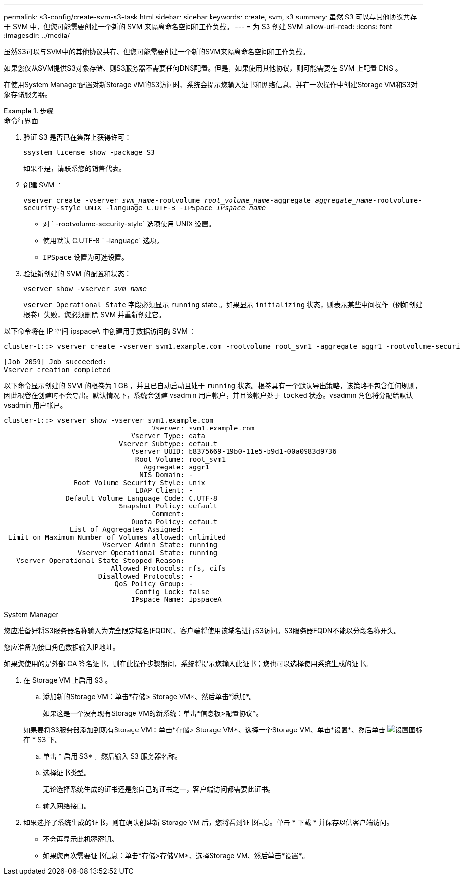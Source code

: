 ---
permalink: s3-config/create-svm-s3-task.html 
sidebar: sidebar 
keywords: create, svm, s3 
summary: 虽然 S3 可以与其他协议共存于 SVM 中，但您可能需要创建一个新的 SVM 来隔离命名空间和工作负载。 
---
= 为 S3 创建 SVM
:allow-uri-read: 
:icons: font
:imagesdir: ../media/


[role="lead"]
虽然S3可以与SVM中的其他协议共存、但您可能需要创建一个新的SVM来隔离命名空间和工作负载。

如果您仅从SVM提供S3对象存储、则S3服务器不需要任何DNS配置。但是，如果使用其他协议，则可能需要在 SVM 上配置 DNS 。

在使用System Manager配置对新Storage VM的S3访问时、系统会提示您输入证书和网络信息、并在一次操作中创建Storage VM和S3对象存储服务器。

.步骤
[role="tabbed-block"]
====
.命令行界面
--
. 验证 S3 是否已在集群上获得许可：
+
`ssystem license show -package S3`

+
如果不是，请联系您的销售代表。

. 创建 SVM ：
+
`vserver create -vserver _svm_name_-rootvolume _root_volume_name_-aggregate _aggregate_name_-rootvolume-security-style UNIX -language C.UTF-8 -IPSpace _IPspace_name_`

+
** 对 ` -rootvolume-security-style` 选项使用 UNIX 设置。
** 使用默认 C.UTF-8 ` -language` 选项。
** `IPSpace` 设置为可选设置。


. 验证新创建的 SVM 的配置和状态：
+
`vserver show -vserver _svm_name_`

+
`vserver Operational State` 字段必须显示 `running` state 。如果显示 `initializing` 状态，则表示某些中间操作（例如创建根卷）失败，您必须删除 SVM 并重新创建它。



以下命令将在 IP 空间 ipspaceA 中创建用于数据访问的 SVM ：

[listing]
----
cluster-1::> vserver create -vserver svm1.example.com -rootvolume root_svm1 -aggregate aggr1 -rootvolume-security-style unix -language C.UTF-8 -ipspace ipspaceA

[Job 2059] Job succeeded:
Vserver creation completed
----
以下命令显示创建的 SVM 的根卷为 1 GB ，并且已自动启动且处于 `running` 状态。根卷具有一个默认导出策略，该策略不包含任何规则，因此根卷在创建时不会导出。默认情况下，系统会创建 vsadmin 用户帐户，并且该帐户处于 `locked` 状态。vsadmin 角色将分配给默认 vsadmin 用户帐户。

[listing]
----
cluster-1::> vserver show -vserver svm1.example.com
                                    Vserver: svm1.example.com
                               Vserver Type: data
                            Vserver Subtype: default
                               Vserver UUID: b8375669-19b0-11e5-b9d1-00a0983d9736
                                Root Volume: root_svm1
                                  Aggregate: aggr1
                                 NIS Domain: -
                 Root Volume Security Style: unix
                                LDAP Client: -
               Default Volume Language Code: C.UTF-8
                            Snapshot Policy: default
                                    Comment:
                               Quota Policy: default
                List of Aggregates Assigned: -
 Limit on Maximum Number of Volumes allowed: unlimited
                        Vserver Admin State: running
                  Vserver Operational State: running
   Vserver Operational State Stopped Reason: -
                          Allowed Protocols: nfs, cifs
                       Disallowed Protocols: -
                           QoS Policy Group: -
                                Config Lock: false
                               IPspace Name: ipspaceA
----
--
.System Manager
--
您应准备好将S3服务器名称输入为完全限定域名(FQDN)、客户端将使用该域名进行S3访问。S3服务器FQDN不能以分段名称开头。

您应准备为接口角色数据输入IP地址。

如果您使用的是外部 CA 签名证书，则在此操作步骤期间，系统将提示您输入此证书；您也可以选择使用系统生成的证书。

. 在 Storage VM 上启用 S3 。
+
.. 添加新的Storage VM：单击*存储> Storage VM*、然后单击*添加*。
+
如果这是一个没有现有Storage VM的新系统：单击*信息板>配置协议*。

+
如果要将S3服务器添加到现有Storage VM：单击*存储> Storage VM*、选择一个Storage VM、单击*设置*、然后单击 image:icon_gear.gif["设置图标"] 在 * S3 下。

.. 单击 * 启用 S3* ，然后输入 S3 服务器名称。
.. 选择证书类型。
+
无论选择系统生成的证书还是您自己的证书之一，客户端访问都需要此证书。

.. 输入网络接口。


. 如果选择了系统生成的证书，则在确认创建新 Storage VM 后，您将看到证书信息。单击 * 下载 * 并保存以供客户端访问。
+
** 不会再显示此机密密钥。
** 如果您再次需要证书信息：单击*存储>存储VM*、选择Storage VM、然后单击*设置*。




--
====